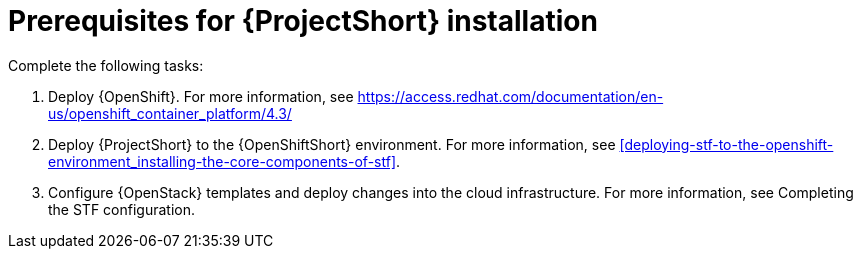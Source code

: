 // Module included in the following assemblies:
//
// <List assemblies here, each on a new line>

// This module can be included from assemblies using the following include statement:
// include::<path>/proc_prerequisites-for-stf-deployment.adoc[leveloffset=+1]

// The file name and the ID are based on the module title. For example:
// * file name: proc_doing-procedure-a.adoc
// * ID: [id='proc_doing-procedure-a_{context}']
// * Title: = Doing procedure A
//
// The ID is used as an anchor for linking to the module. Avoid changing
// it after the module has been published to ensure existing links are not
// broken.
//
// The `context` attribute enables module reuse. Every module's ID includes
// {context}, which ensures that the module has a unique ID even if it is
// reused multiple times in a guide.
//
// Start the title with a verb, such as Creating or Create. See also
// _Wording of headings_ in _The IBM Style Guide_.
[id="prerequisites-for-stf-deployment_{context}"]
= Prerequisites for {ProjectShort} installation

Complete the following tasks:

. Deploy {OpenShift}. For more information, see https://access.redhat.com/documentation/en-us/openshift_container_platform/4.3/
. Deploy {ProjectShort} to the {OpenShiftShort} environment. For more information, see <<deploying-stf-to-the-openshift-environment_installing-the-core-components-of-stf>>.
. Configure {OpenStack} templates and deploy changes into the cloud infrastructure. For more information, see Completing the STF configuration.
